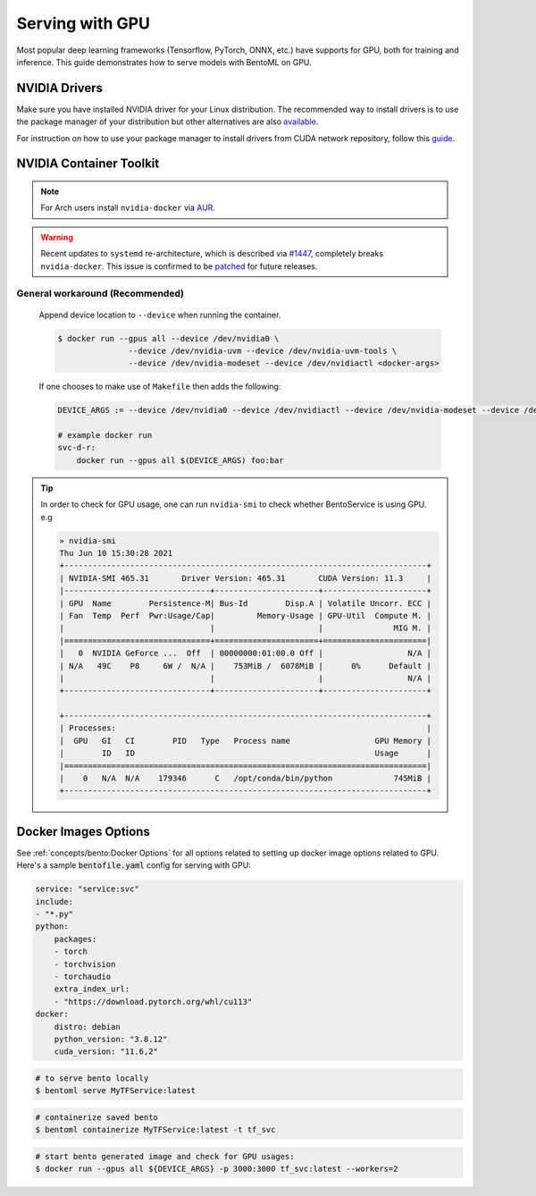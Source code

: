 ================
Serving with GPU
================

Most popular deep learning frameworks (Tensorflow, PyTorch, ONNX, etc.) have supports
for GPU, both for training and inference. This guide demonstrates how to serve models
with BentoML on GPU.


NVIDIA Drivers
^^^^^^^^^^^^^^
Make sure you have installed NVIDIA driver for your Linux distribution. The recommended way to install drivers is to use the package manager of your distribution but other alternatives are also `available <https://www.nvidia.com/Download/index.aspx?lang=en-us>`_.

For instruction on how to use your package manager to install drivers from CUDA network repository, follow this `guide <https://docs.nvidia.com/datacenter/tesla/tesla-installation-notes/index.html>`_.

NVIDIA Container Toolkit
^^^^^^^^^^^^^^^^^^^^^^^^

.. seealso::
    NVIDIA provides `detailed instructions <https://docs.nvidia.com/datacenter/cloud-native/container-toolkit/install-guide.html#docker>`_ for installing both ``Docker CE`` and ``nvidia-docker``.
    Refers to ``nvidia-docker`` `wiki <https://github.com/NVIDIA/nvidia-docker/wiki>`_ for more information.

.. note::
    For Arch users install ``nvidia-docker`` via `AUR <https://aur.archlinux.org/packages/nvidia-docker/>`_.

.. warning::
    Recent updates to ``systemd`` re-architecture, which is described via `#1447 <https://github.com/NVIDIA/nvidia-docker/issues/1447>`_, completely breaks ``nvidia-docker``.
    This issue is confirmed to be `patched <https://github.com/NVIDIA/nvidia-docker/issues/1447#issuecomment-760189260>`_ for future releases.


General workaround (Recommended)
""""""""""""""""""""""""""""""""
    Append device location to ``--device`` when running the container.

    .. code-block:: bash

        $ docker run --gpus all --device /dev/nvidia0 \
                       --device /dev/nvidia-uvm --device /dev/nvidia-uvm-tools \
                       --device /dev/nvidia-modeset --device /dev/nvidiactl <docker-args>

    If one chooses to make use of ``Makefile`` then adds the following:

    .. code-block::

    	DEVICE_ARGS := --device /dev/nvidia0 --device /dev/nvidiactl --device /dev/nvidia-modeset --device /dev/nvidia-uvm --device /dev/nvidia-uvm-tools

        # example docker run
        svc-d-r:
            docker run --gpus all $(DEVICE_ARGS) foo:bar



.. tip::
    In order to check for GPU usage, one can run ``nvidia-smi`` to check whether BentoService is using GPU. e.g

    .. code:: bash

        » nvidia-smi
        Thu Jun 10 15:30:28 2021
        +-----------------------------------------------------------------------------+
        | NVIDIA-SMI 465.31       Driver Version: 465.31       CUDA Version: 11.3     |
        |-------------------------------+----------------------+----------------------+
        | GPU  Name        Persistence-M| Bus-Id        Disp.A | Volatile Uncorr. ECC |
        | Fan  Temp  Perf  Pwr:Usage/Cap|         Memory-Usage | GPU-Util  Compute M. |
        |                               |                      |               MIG M. |
        |===============================+======================+======================|
        |   0  NVIDIA GeForce ...  Off  | 00000000:01:00.0 Off |                  N/A |
        | N/A   49C    P8     6W /  N/A |    753MiB /  6078MiB |      0%      Default |
        |                               |                      |                  N/A |
        +-------------------------------+----------------------+----------------------+

        +-----------------------------------------------------------------------------+
        | Processes:                                                                  |
        |  GPU   GI   CI        PID   Type   Process name                  GPU Memory |
        |        ID   ID                                                   Usage      |
        |=============================================================================|
        |    0   N/A  N/A    179346      C   /opt/conda/bin/python             745MiB |
        +-----------------------------------------------------------------------------+



Docker Images Options
^^^^^^^^^^^^^^^^^^^^^

See :ref:`concepts/bento:Docker Options` for all options related to setting up docker
image options related to GPU. Here's a sample :code:`bentofile.yaml` config for serving
with GPU:

.. code:: yaml

    service: "service:svc"
    include:
    - "*.py"
    python:
        packages:
        - torch
        - torchvision
        - torchaudio
        extra_index_url:
        - "https://download.pytorch.org/whl/cu113"
    docker:
        distro: debian
        python_version: "3.8.12"
        cuda_version: "11.6,2"

.. code-block:: bash

    # to serve bento locally
    $ bentoml serve MyTFService:latest

.. code-block:: bash

    # containerize saved bento
    $ bentoml containerize MyTFService:latest -t tf_svc

.. code-block:: bash

    # start bento generated image and check for GPU usages:
    $ docker run --gpus all ${DEVICE_ARGS} -p 3000:3000 tf_svc:latest --workers=2
